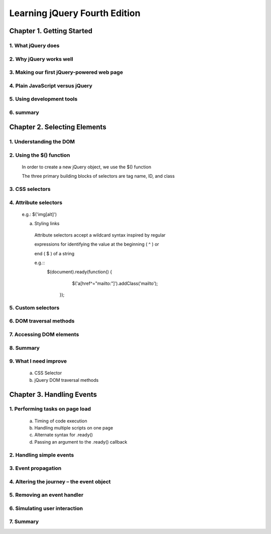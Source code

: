 ====================
Learning jQuery Fourth Edition
====================


Chapter 1. Getting Started
====================

1. What jQuery does
--------------------

2. Why jQuery works well
--------------------

3. Making our first jQuery-powered web page
--------------------

4. Plain JavaScript versus jQuery
--------------------

5. Using development tools
--------------------

6. summary
--------------------

Chapter 2. Selecting Elements
====================

1. Understanding the DOM
--------------------

2. Using the $() function
--------------------
  
  In order to create a new jQuery object, we use the $() function

  The three primary building blocks of selectors are tag name, ID, and class

  +---------------+-------------+---------------+
  | Selector Type |  CSS        | jQuery |
  +---------------+-------------+---------------+
  | Tag name      |  p{}        | $('p') |
  +---------------+-------------+---------------+
  | ID            | #a-id {}    | $('#a-id') |
  +---------------+-------------+---------------+
  | Class         | .a-class {} | $('.a-class') |
  +---------------+-------------+---------------+

3. CSS selectors
--------------------

4. Attribute selectors
--------------------

  e.g.: $('img[alt]')

  a. Styling links

    Attribute selectors accept a wildcard syntax inspired by regular 
    
    expressions for identifying the value at the beginning ( ^ ) or 
    
    end ( $ ) of a string

    e.g.::
        $(document).ready(function() {
            $('a[href^="mailto:"]').addClass('mailto');
         });

5. Custom selectors
--------------------

6. DOM traversal methods
--------------------

7. Accessing DOM elements
--------------------

8. Summary
--------------------

9. What I need improve
--------------------

  a. CSS Selector

  b. jQuery DOM traversal methods

 
Chapter 3. Handling Events
====================

1. Performing tasks on page load
--------------------

  a. Timing of code execution

  b. Handling multiple scripts on one page

  c. Alternate syntax for .ready()

  d. Passing an argument to the .ready() callback

2. Handling simple events
--------------------

3. Event propagation
--------------------

4. Altering the journey – the event object
--------------------

5. Removing an event handler
--------------------

6. Simulating user interaction
--------------------

7. Summary
--------------------
